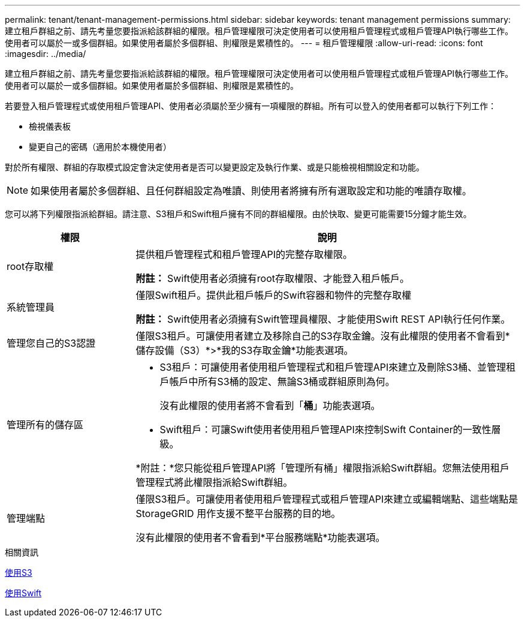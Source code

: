 ---
permalink: tenant/tenant-management-permissions.html 
sidebar: sidebar 
keywords: tenant management permissions 
summary: 建立租戶群組之前、請先考量您要指派給該群組的權限。租戶管理權限可決定使用者可以使用租戶管理程式或租戶管理API執行哪些工作。使用者可以屬於一或多個群組。如果使用者屬於多個群組、則權限是累積性的。 
---
= 租戶管理權限
:allow-uri-read: 
:icons: font
:imagesdir: ../media/


[role="lead"]
建立租戶群組之前、請先考量您要指派給該群組的權限。租戶管理權限可決定使用者可以使用租戶管理程式或租戶管理API執行哪些工作。使用者可以屬於一或多個群組。如果使用者屬於多個群組、則權限是累積性的。

若要登入租戶管理程式或使用租戶管理API、使用者必須屬於至少擁有一項權限的群組。所有可以登入的使用者都可以執行下列工作：

* 檢視儀表板
* 變更自己的密碼（適用於本機使用者）


對於所有權限、群組的存取模式設定會決定使用者是否可以變更設定及執行作業、或是只能檢視相關設定和功能。


NOTE: 如果使用者屬於多個群組、且任何群組設定為唯讀、則使用者將擁有所有選取設定和功能的唯讀存取權。

您可以將下列權限指派給群組。請注意、S3租戶和Swift租戶擁有不同的群組權限。由於快取、變更可能需要15分鐘才能生效。

[cols="1a,3a"]
|===
| 權限 | 說明 


 a| 
root存取權
 a| 
提供租戶管理程式和租戶管理API的完整存取權限。

*附註：* Swift使用者必須擁有root存取權限、才能登入租戶帳戶。



 a| 
系統管理員
 a| 
僅限Swift租戶。提供此租戶帳戶的Swift容器和物件的完整存取權

*附註：* Swift使用者必須擁有Swift管理員權限、才能使用Swift REST API執行任何作業。



 a| 
管理您自己的S3認證
 a| 
僅限S3租戶。可讓使用者建立及移除自己的S3存取金鑰。沒有此權限的使用者不會看到*儲存設備（S3）*>*我的S3存取金鑰*功能表選項。



 a| 
管理所有的儲存區
 a| 
* S3租戶：可讓使用者使用租戶管理程式和租戶管理API來建立及刪除S3桶、並管理租戶帳戶中所有S3桶的設定、無論S3桶或群組原則為何。
+
沒有此權限的使用者將不會看到「*桶*」功能表選項。

* Swift租戶：可讓Swift使用者使用租戶管理API來控制Swift Container的一致性層級。


*附註：*您只能從租戶管理API將「管理所有桶」權限指派給Swift群組。您無法使用租戶管理程式將此權限指派給Swift群組。



 a| 
管理端點
 a| 
僅限S3租戶。可讓使用者使用租戶管理程式或租戶管理API來建立或編輯端點、這些端點是StorageGRID 用作支援不整平台服務的目的地。

沒有此權限的使用者不會看到*平台服務端點*功能表選項。

|===
.相關資訊
xref:../s3/index.adoc[使用S3]

xref:../swift/index.adoc[使用Swift]
